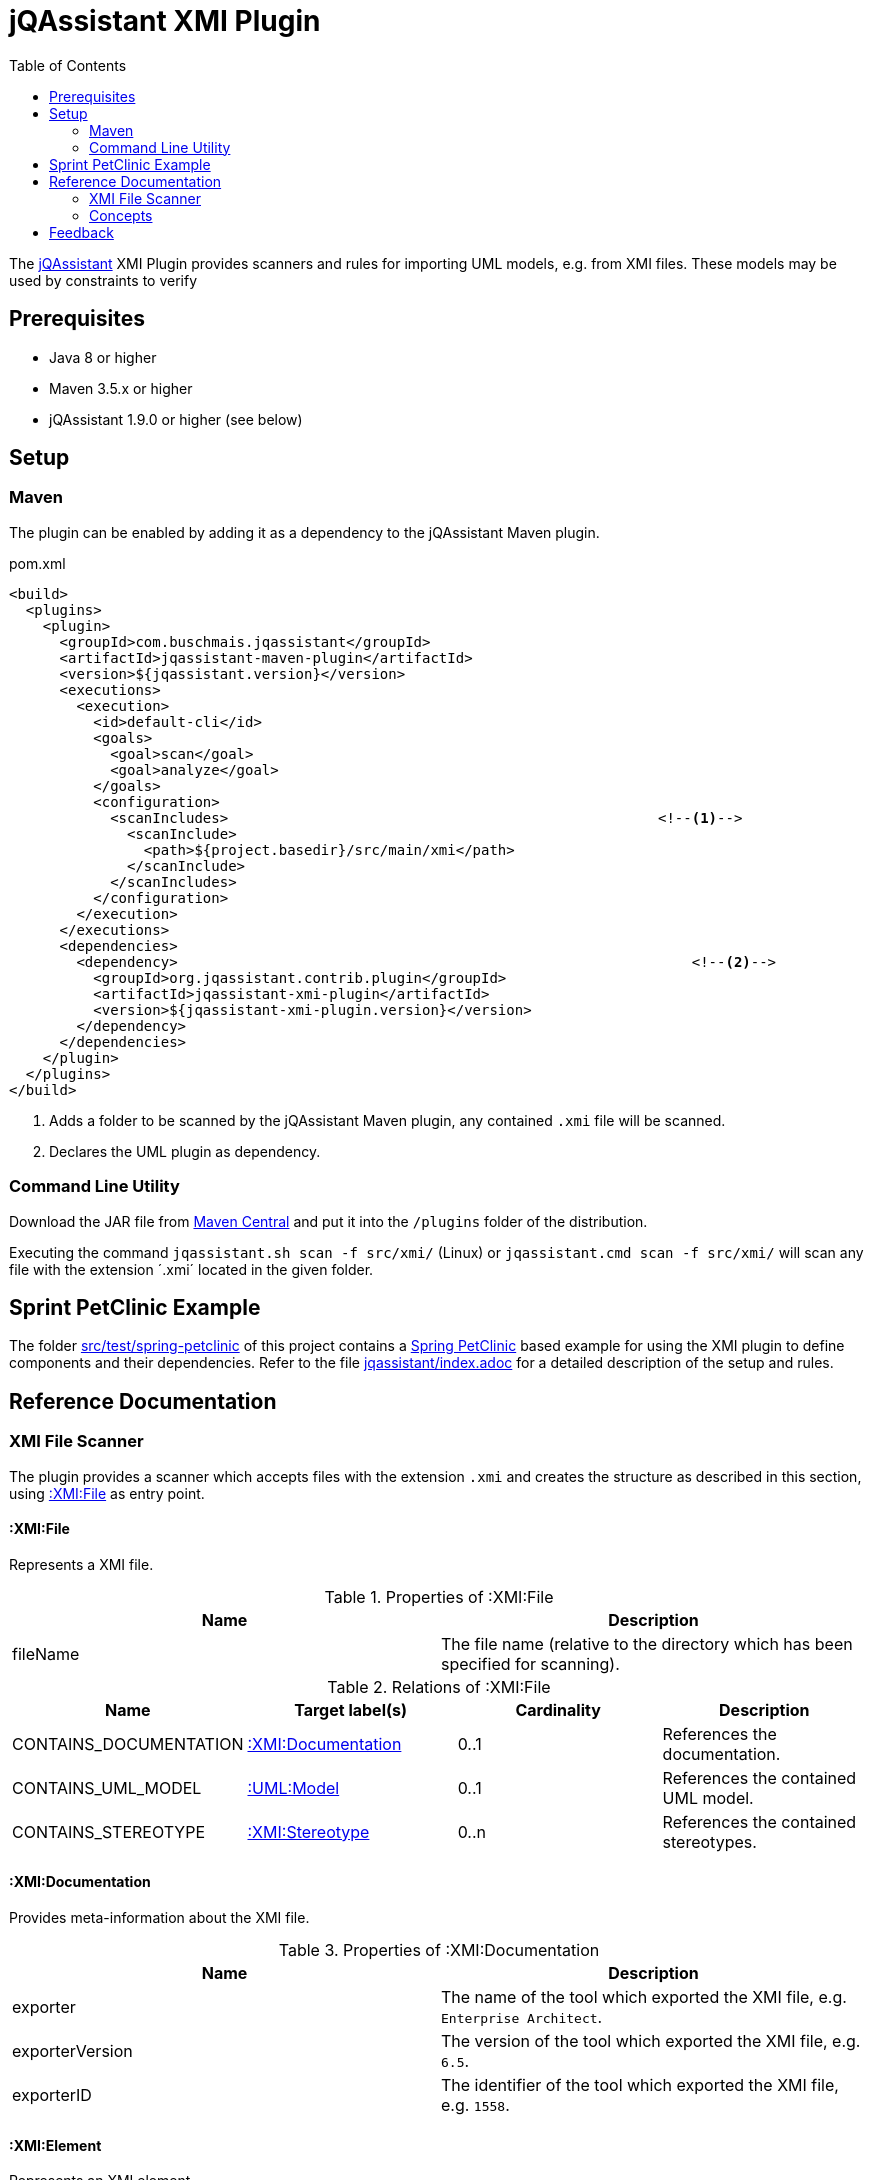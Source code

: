 :toc:
= jQAssistant XMI Plugin

The http://jqassistant.org/[jQAssistant] XMI Plugin provides scanners and rules for importing UML models, e.g. from XMI files.
These models may be used by constraints to verify

== Prerequisites

* Java 8 or higher
* Maven 3.5.x or higher
* jQAssistant 1.9.0 or higher (see below)

== Setup

=== Maven

The plugin can be enabled by adding it as a dependency to the jQAssistant Maven plugin.

.pom.xml
[source,xml]
----
<build>
  <plugins>
    <plugin>
      <groupId>com.buschmais.jqassistant</groupId>
      <artifactId>jqassistant-maven-plugin</artifactId>
      <version>${jqassistant.version}</version>
      <executions>
        <execution>
          <id>default-cli</id>
          <goals>
            <goal>scan</goal>
            <goal>analyze</goal>
          </goals>
          <configuration>
            <scanIncludes>                                                   <!--1-->
              <scanInclude>
                <path>${project.basedir}/src/main/xmi</path>
              </scanInclude>
            </scanIncludes>
          </configuration>
        </execution>
      </executions>
      <dependencies>
        <dependency>                                                             <!--2-->
          <groupId>org.jqassistant.contrib.plugin</groupId>
          <artifactId>jqassistant-xmi-plugin</artifactId>
          <version>${jqassistant-xmi-plugin.version}</version>
        </dependency>
      </dependencies>
    </plugin>
  </plugins>
</build>
----
<1> Adds a folder to be scanned by the jQAssistant Maven plugin, any contained `.xmi` file will be scanned.
<2> Declares the UML plugin as dependency.

=== Command Line Utility

Download the JAR file from https://search.maven.org/artifact/org.jqassistant.contrib.plugin/jqassistant-xmi-plugin[Maven Central] and put it into the `/plugins` folder of the distribution.

Executing the command `jqassistant.sh scan -f src/xmi/` (Linux) or `jqassistant.cmd scan -f src/xmi/` will scan any file with the extension ´.xmi´ located in the given folder.

== Sprint PetClinic Example

The folder link:src/test/spring-petclinic[] of this project contains a https://github.com/spring-projects/spring-petclinic[Spring PetClinic] based example for using the XMI plugin to define components and their dependencies. Refer to the file link:src/test/spring-petclinic/jqassistant/index.adoc[jqassistant/index.adoc] for a detailed description of the setup and rules.

== Reference Documentation

=== XMI File Scanner

The plugin provides a scanner which accepts files with the extension `.xmi` and creates the structure as described in this section, using
<<XMIFile>> as entry point.

[[XMIFile]]
==== :XMI:File

Represents a XMI file.

[options=header]
.Properties of :XMI:File
|===
| Name     | Description
| fileName | The file name (relative to the directory which has been specified for scanning).
|===

[options=header]
.Relations of :XMI:File
|===
| Name                   | Target label(s)      | Cardinality | Description
| CONTAINS_DOCUMENTATION | <<XMIDocumentation>> | 0..1        | References the documentation.
| CONTAINS_UML_MODEL     | <<UMLModel>>         | 0..1        | References the contained UML model.
| CONTAINS_STEREOTYPE    | <<XMIStereotype>>    | 0..n        | References the contained stereotypes.
|===

[[XMIDocumentation]]
==== :XMI:Documentation

Provides meta-information about the XMI file.

[options=header]
.Properties of :XMI:Documentation
|===
| Name            | Description
| exporter        | The name of the tool which exported the XMI file, e.g. `Enterprise Architect`.
| exporterVersion | The version of the tool which exported the XMI file, e.g. `6.5`.
| exporterID      | The identifier of the tool which exported the XMI file, e.g. `1558`.
|===

[[XMIElement]]
==== :XMI:Element

Represents an XMI element.

NOTE: All UML elements described below (including the <<UMLModel>> itself) are <<XMIElement>>s.

[options=header]
.Properties of :XMI:Element
|===
| Name     | Description
| xmiId    | (optional) The unique id of the XMI element (any character sequence, e.g. a GUID)
| xmiType  | The type of the XMI element, e.g. `uml:PackagedElement`.
| name     | The name of the XMI element, e.g. `My Package`.
|===

[options=header]
.Relations of :XMI:Element
|===
| Name      | Target label(s) | Cardinality | Description
| HAS_CHILD | <<XMIElement>>  | 0..n        | References the children of this element, thus forming a tree-structured model.
|===

[[UMLModel]]
==== :UML:Model

Inherits from <<XMIElement>> and represents a UML model, where the model elements are children of this node, i.e. <<UMLPackagedElement>> or <<UMLProfileApplication>>

[[UMLPackagedElement]]
==== :UML:PackagedElement

Inherits from <<XMIElement>> and represents a packaged element. The type is determined by the property `xmiType` of <<XMIElement>>, e.g. `uml:Package`, `uml:Component`, `uml:Association`, `uml:Dependency` or `uml:Usage`.

Children of a <<UMLPackagedElement>> may be <<UMLOwnedAttribute>>, <<UMLOwnedEnd>>, <<UMLRequiredInterface>> or <<UMLProvidedInterface>>.

[options=header]
.Properties of :UML:PackagedElement
|===
| Name       | Description
| visibility | (optional) The visibility of this packaged element, e.g. `public`.
|===

[options=header]
.Relations of :UML:PackagedElement
|===
| Name                   | Target label(s) | Cardinality | Description
| HAS_CLIENT             | <<XMIElement>>  | 0..1        | References the client of this element if its type is a relation (e.g. `uml:Dependency`).
| HAS_SUPPLIER           | <<XMIElement>>  | 0..1        | References the supplier for this element if its type is a relation (e.g. `uml:Dependency`)
| HAS_INFORMATION_SOURCE | <<XMIElement>>  | 0..1        | References the information source of this element if its type is an information flow (i.e. `uml:InformationFlow`).
| HAS_INFORMATION_TARGET | <<XMIElement>>  | 0..1        | References the information target for this element if its type is an information flow (e.g. `uml:InformationFlow`)
|===

[[UMLOwnedAttribute]]
==== :UML:OwnedAttribute

Inherits from <<XMIElement>> and represents an owned attribute of a <<UMLPackagedElement>>, e.g. a `uml:Property` or `uml:Port`.

Children of a <<UMLOwnedAttribute>> may be <<UMLRequiredInterface>> or <<UMLProvidedInterface>>.

[options=header]
.Properties of :UML:OwnedAttribute
|===
| Name        | Description
| aggregation | (optional) The aggregation type of this attribute, e.g. `composite`.
|===

[options=header]
.Relations of :UML:OwnedAttribute
|===
| Name            | Target label(s) | Cardinality | Description
| FOR_ASSOCIATION | <<XMIElement>>  | 0..1        | References a <<UMLPackagedElement>> with xmiType `uml:Association` if this owned attribute is part of an association.
| OF_TYPE         | <<XMIElement>>  | 0..1        | References the type of this owned property.
|===

[[UMLOwnedEnd]]
==== :UML:OwnedEnd

Inherits from <<XMIElement>> and represents an owned end of a <<UMLPackagedElement>>, e.g. a `uml:Property`.

Children of a <<UMLOwnedEnd>> may be <<UMLRequiredInterface>> or <<UMLProvidedInterface>>.

[options=header]
.Properties of :UML:OwnedEnd
|===
| Name        | Description
| aggregation | (optional) The aggregation type of this attribute, e.g. `composite`.
|===

[options=header]
.Relations of :UML:OwnedEnd
|===
| Name            | Target label(s) | Cardinality | Description
| FOR_ASSOCIATION | <<XMIElement>>  | 0..1        | References a <<UMLPackagedElement>> with xmiType `uml:Association` if this owned attribute is part of an association.
| OF_TYPE         | <<XMIElement>>  | 0..1        | References the type of this owned property.
|===

[[UMLRequiredInterface]]
==== :UML:Interface:Required

Inherits from <<XMIElement>> and represents an required interface of a <<UMLPackagedElement>>, <<UMLOwnedAttribute>> or <<UMLOwnedEnd>>.

[[UMLProvidedInterface]]
==== :UML:Interface:Provided

Inherits from <<XMIElement>> and represents an provided interface of a <<UMLPackagedElement>>, <<UMLOwnedAttribute>> or <<UMLOwnedEnd>>.

[[UMLProfileApplication]]
==== :UML:ProfileApplication

Inherits from <<XMIElement>> and represents a profile application.

[options=header]
.Relations of :UML:ProfileApplication
|===
| Name            | Target label(s)       | Cardinality | Description
| APPLIES_PROFILE | <<UMLAppliedProfile>> | 1           | References the applied profile.
|===

[[UMLAppliedProfile]]
==== :UML:AppliedProfile

Inherits from <<XMIElement>> and represents an applied profile.

[options=header]
.Properties of :UML:AppliedProfile
|===
| Name | Description
| href | The HREF of the applied profile, e.g. `http://www.sparxsystems.com/profiles/thecustomprofile/1.0#thecustomprofile`.
|===

[[XMIStereotype]]
==== :XMI:Stereotype

Represents a stereotype.

[options=header]
.Properties of :XMI:Stereotype
|===
| Name            | Description
| name            | The name of the stereotype.
| namespaceUri    | The namespace URI of the stereotype, e.g. `http://www.sparxsystems.com/profiles/thecustomprofile/1.0`.
| namespacePrefix | The namespace prefix of the stereotype, e.g. `thecustomprofile`.
|===

[[XMIAppliedStereotype]]
==== :XMI:AppliedStereotype

Inherits from <<XMIElement>> and represents an application of a <<XMIStereotype>> to an <<XMIElement>>

[options=header]
.Relations of :UML:AppliedStereotype
|===
| Name          | Target label(s)   | Cardinality | Description
| OF_STEREOTYPE | <<XMIStereotype>> | 1           | References the applied stereotype.
| APPLIED_TO    | <<XMIElement>>    | 1           | References the element to which the stereotype is applied.
|===

=== Concepts

The plugin provides concepts for extracting UML models, e.g. for

* labeling `:UML:PackagedElement` nodes having `xmiType=uml:Component` as `:UML:Component`.
* creating `(:UML:Component)-[:HAS_DEPENDENCY]->(:UML:Component)` relations from `:PackagedElement` nodes having `xmiType=uml:Dependency`.

The rules including their descriptions are defined in the file link:src/main/resources/META-INF/jqassistant-rules/xmi.xml[/META-INF/jqassistant-rules/xmi.xml].

Furthermore a group `xmi:UML` is provided which allows easily applying all UML related concepts.

[[feedback]]
== Feedback

Please report any issues https://github.com/jqassistant-contrib/jqassistant-xmi-plugin/issues[here].

